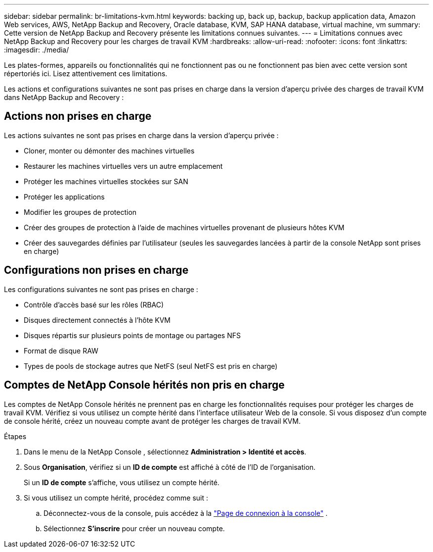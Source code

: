 ---
sidebar: sidebar 
permalink: br-limitations-kvm.html 
keywords: backing up, back up, backup, backup application data, Amazon Web services, AWS, NetApp Backup and Recovery, Oracle database, KVM, SAP HANA database, virtual machine, vm 
summary: Cette version de NetApp Backup and Recovery présente les limitations connues suivantes. 
---
= Limitations connues avec NetApp Backup and Recovery pour les charges de travail KVM
:hardbreaks:
:allow-uri-read: 
:nofooter: 
:icons: font
:linkattrs: 
:imagesdir: ./media/


[role="lead"]
Les plates-formes, appareils ou fonctionnalités qui ne fonctionnent pas ou ne fonctionnent pas bien avec cette version sont répertoriés ici.  Lisez attentivement ces limitations.

Les actions et configurations suivantes ne sont pas prises en charge dans la version d'aperçu privée des charges de travail KVM dans NetApp Backup and Recovery :



== Actions non prises en charge

Les actions suivantes ne sont pas prises en charge dans la version d’aperçu privée :

* Cloner, monter ou démonter des machines virtuelles
* Restaurer les machines virtuelles vers un autre emplacement
* Protéger les machines virtuelles stockées sur SAN
* Protéger les applications
* Modifier les groupes de protection
* Créer des groupes de protection à l'aide de machines virtuelles provenant de plusieurs hôtes KVM
* Créer des sauvegardes définies par l'utilisateur (seules les sauvegardes lancées à partir de la console NetApp sont prises en charge)




== Configurations non prises en charge

Les configurations suivantes ne sont pas prises en charge :

* Contrôle d'accès basé sur les rôles (RBAC)
* Disques directement connectés à l'hôte KVM
* Disques répartis sur plusieurs points de montage ou partages NFS
* Format de disque RAW
* Types de pools de stockage autres que NetFS (seul NetFS est pris en charge)




== Comptes de NetApp Console hérités non pris en charge

Les comptes de NetApp Console hérités ne prennent pas en charge les fonctionnalités requises pour protéger les charges de travail KVM.  Vérifiez si vous utilisez un compte hérité dans l’interface utilisateur Web de la console.  Si vous disposez d’un compte de console hérité, créez un nouveau compte avant de protéger les charges de travail KVM.

.Étapes
. Dans le menu de la NetApp Console , sélectionnez *Administration > Identité et accès*.
. Sous *Organisation*, vérifiez si un *ID de compte* est affiché à côté de l'ID de l'organisation.
+
Si un *ID de compte* s'affiche, vous utilisez un compte hérité.

. Si vous utilisez un compte hérité, procédez comme suit :
+
.. Déconnectez-vous de la console, puis accédez à la https://console.netapp.com/["Page de connexion à la console"^] .
.. Sélectionnez *S'inscrire* pour créer un nouveau compte.




